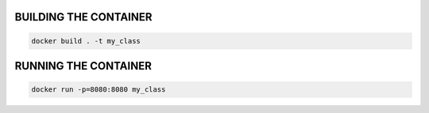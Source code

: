 BUILDING THE CONTAINER
======================
.. code-block::

    docker build . -t my_class


RUNNING THE CONTAINER
======================
.. code-block::

    docker run -p=8080:8080 my_class


